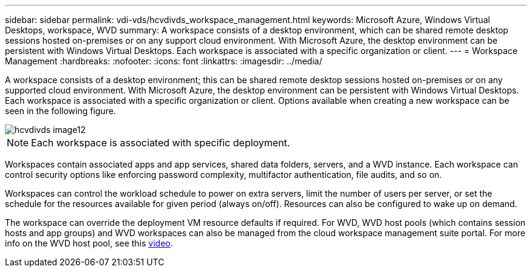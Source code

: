 ---
sidebar: sidebar
permalink: vdi-vds/hcvdivds_workspace_management.html
keywords: Microsoft Azure, Windows Virtual Desktops, workspace, WVD
summary: A workspace consists of a desktop environment, which can be shared remote desktop sessions hosted on-premises or on any support cloud environment. With Microsoft Azure, the desktop environment can be persistent with Windows Virtual Desktops. Each workspace is associated with a specific organization or client.
---
= Workspace Management
:hardbreaks:
:nofooter:
:icons: font
:linkattrs:
:imagesdir: ../media/

//
// This file was created with NDAC Version 2.0 (August 17, 2020)
//
// 2020-09-24 13:21:46.186935
//

[.lead]
A workspace consists of a desktop environment; this can be shared remote desktop sessions hosted on-premises or on any supported cloud environment. With Microsoft Azure, the desktop environment can be persistent with Windows Virtual Desktops. Each workspace is associated with a specific organization or client. Options available when creating a new workspace can be seen in the following figure.

image::hcvdivds_image12.png[]

[NOTE]
Each workspace is associated with specific deployment.

Workspaces contain associated apps and app services, shared data folders, servers, and a WVD instance. Each workspace can control security options like enforcing password complexity, multifactor authentication, file audits, and so on.

Workspaces can control the workload schedule to power on extra servers, limit the number of users per server, or set the schedule for the resources available for given period (always on/off). Resources can also be configured to wake up on demand.

The workspace can override the deployment VM resource defaults if required. For WVD, WVD host pools (which contains session hosts and app groups) and WVD workspaces can also be managed from the cloud workspace management suite portal. For more info on the WVD host pool, see this https://www.youtube.com/watch?v=kaHZm9yCv8g&feature=youtu.be&ab_channel=NetApp[video^].
